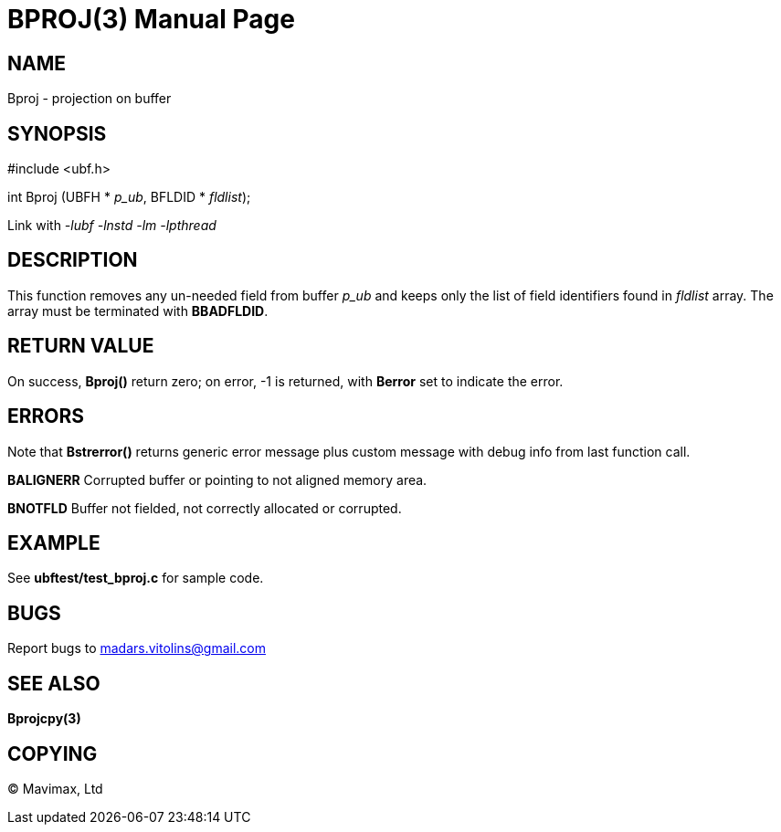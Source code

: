 BPROJ(3)
========
:doctype: manpage


NAME
----
Bproj - projection on buffer


SYNOPSIS
--------

#include <ubf.h>

int Bproj (UBFH * 'p_ub', BFLDID * 'fldlist');

Link with '-lubf -lnstd -lm -lpthread'

DESCRIPTION
-----------
This function removes any un-needed field from buffer 'p_ub' and keeps only the list of field identifiers found in 'fldlist' array. The array must be terminated with *BBADFLDID*.

RETURN VALUE
------------
On success, *Bproj()* return zero; on error, -1 is returned, with *Berror* set to indicate the error.

ERRORS
------
Note that *Bstrerror()* returns generic error message plus custom message with debug info from last function call.

*BALIGNERR* Corrupted buffer or pointing to not aligned memory area.

*BNOTFLD* Buffer not fielded, not correctly allocated or corrupted.

EXAMPLE
-------
See *ubftest/test_bproj.c* for sample code.

BUGS
----
Report bugs to madars.vitolins@gmail.com

SEE ALSO
--------
*Bprojcpy(3)*

COPYING
-------
(C) Mavimax, Ltd

